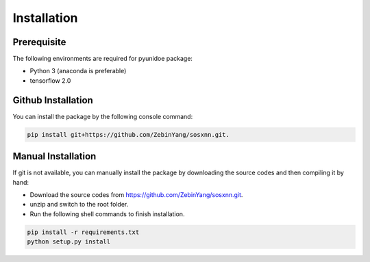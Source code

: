 Installation
=============

Prerequisite
----------------

The following environments are required for pyunidoe package:

- Python 3 (anaconda is preferable)
- tensorflow 2.0

Github Installation
---------------------

You can install the package by the following console command:

.. code-block::

    pip install git+https://github.com/ZebinYang/sosxnn.git.
        
        
Manual Installation
---------------------

If git is not available, you can manually install the package by downloading the source codes and then compiling it by hand:

- Download the source codes from https://github.com/ZebinYang/sosxnn.git.

- unzip and switch to the root folder.

- Run the following shell commands to finish installation.

.. code-block::

    pip install -r requirements.txt
    python setup.py install
   